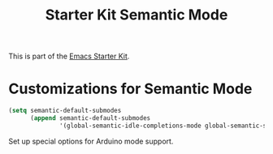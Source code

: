 #+TITLE: Starter Kit Semantic Mode
#+OPTIONS: toc:2 num:nil ^:nil

This is part of the [[file:starter-kit.org][Emacs Starter Kit]].

* Customizations for Semantic Mode
#+begin_src emacs-lisp
  (setq semantic-default-submodes
        (append semantic-default-submodes
                '(global-semantic-idle-completions-mode global-semantic-stickyfunc-mode)))
#+end_src

Set up special options for Arduino mode support.

#+begin_src emacs-lisp

#+end_src

